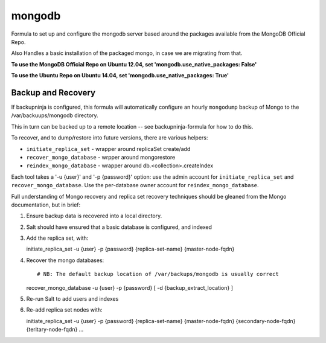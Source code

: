 =======
mongodb
=======

Formula to set up and configure the mongodb server based around the
packages available from the MongoDB Official Repo.

Also Handles a basic installation of the packaged mongo, in case we are
migrating from that.

**To use the MongoDB Official Repo on Ubuntu 12.04, set 'mongodb.use_native_packages: False'**

**To use the Ubuntu Repo on Ubuntu 14.04, set 'mongodb.use_native_packages: True'**



Backup and Recovery
-------------------

If backupninja is configured, this formula will automatically configure an
hourly ``mongodump`` backup of Mongo to the /var/backuups/mongodb directory.

This in turn can be backed up to a remote location -- see backupninja-formula
for how to do this.

To recover, and to dump/restore into future versions, there are various
helpers:

- ``initiate_replica_set`` - wrapper around replicaSet create/add
- ``recover_mongo_database`` - wrpper around mongorestore
- ``reindex_mongo_database`` - wrapper around db.<collection>.createIndex

Each tool takes a '-u {user}' and '-p {password}' option: use the admin
account for ``initiate_replica_set`` and ``recover_mongo_database``. Use the
per-database owner account for ``reindex_mongo_database``.

Full understanding of Mongo recovery and replica set recovery techniques should
be gleaned from the Mongo documentation, but in brief:

1. Ensure backup data is recovered into a local directory.

2. Salt should have ensured that a basic database is configured, and indexed

3. Add the replica set, with::

   initiate_replica_set -u {user} -p {password} {replica-set-name} {master-node-fqdn}

4. Recover the mongo databases::

   # NB: The default backup location of /var/backups/mongodb is usually correct
   recover_mongo_database -u {user} -p {password} [ -d {backup_extract_location} ]

5. Re-run Salt to add users and indexes

6. Re-add replica set nodes with::

   initiate_replica_set -u {user} -p {password} {replica-set-name} {master-node-fqdn} {secondary-node-fqdn} {teritary-node-fqdn} ...

